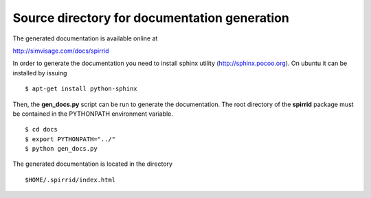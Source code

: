 Source directory for documentation generation
=============================================

The generated documentation is available online at

http://simvisage.com/docs/spirrid
 
In order to generate the
documentation you need to install sphinx utility
(http://sphinx.pocoo.org). On ubuntu 
it can be installed by issuing
::

    $ apt-get install python-sphinx 

Then, the **gen_docs.py** script can be run to 
generate the documentation. The root directory
of the **spirrid** package must be contained in the 
PYTHONPATH environment variable. 
::

    $ cd docs
    $ export PYTHONPATH="../"
    $ python gen_docs.py
	
The generated documentation is located in the directory
::

    $HOME/.spirrid/index.html 

